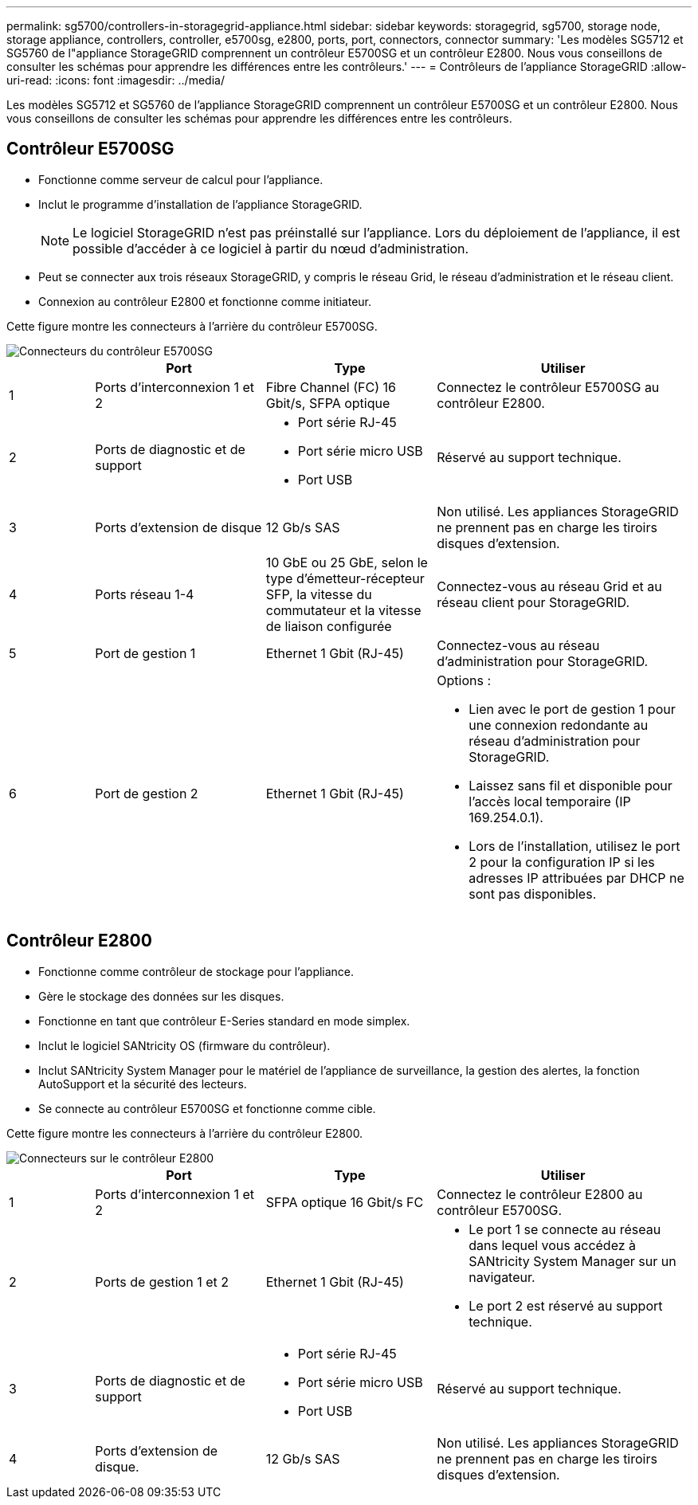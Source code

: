 ---
permalink: sg5700/controllers-in-storagegrid-appliance.html 
sidebar: sidebar 
keywords: storagegrid, sg5700, storage node, storage appliance, controllers, controller, e5700sg, e2800, ports, port, connectors, connector 
summary: 'Les modèles SG5712 et SG5760 de l"appliance StorageGRID comprennent un contrôleur E5700SG et un contrôleur E2800. Nous vous conseillons de consulter les schémas pour apprendre les différences entre les contrôleurs.' 
---
= Contrôleurs de l'appliance StorageGRID
:allow-uri-read: 
:icons: font
:imagesdir: ../media/


[role="lead"]
Les modèles SG5712 et SG5760 de l'appliance StorageGRID comprennent un contrôleur E5700SG et un contrôleur E2800. Nous vous conseillons de consulter les schémas pour apprendre les différences entre les contrôleurs.



== Contrôleur E5700SG

* Fonctionne comme serveur de calcul pour l'appliance.
* Inclut le programme d'installation de l'appliance StorageGRID.
+

NOTE: Le logiciel StorageGRID n'est pas préinstallé sur l'appliance. Lors du déploiement de l'appliance, il est possible d'accéder à ce logiciel à partir du nœud d'administration.

* Peut se connecter aux trois réseaux StorageGRID, y compris le réseau Grid, le réseau d'administration et le réseau client.
* Connexion au contrôleur E2800 et fonctionne comme initiateur.


Cette figure montre les connecteurs à l'arrière du contrôleur E5700SG.

image::../media/e5700sg_controller_with_callouts.gif[Connecteurs du contrôleur E5700SG]

[cols="1a,2a,2a,3a"]
|===
|  | Port | Type | Utiliser 


 a| 
1
 a| 
Ports d'interconnexion 1 et 2
 a| 
Fibre Channel (FC) 16 Gbit/s, SFPA optique
 a| 
Connectez le contrôleur E5700SG au contrôleur E2800.



 a| 
2
 a| 
Ports de diagnostic et de support
 a| 
* Port série RJ-45
* Port série micro USB
* Port USB

 a| 
Réservé au support technique.



 a| 
3
 a| 
Ports d'extension de disque
 a| 
12 Gb/s SAS
 a| 
Non utilisé. Les appliances StorageGRID ne prennent pas en charge les tiroirs disques d'extension.



 a| 
4
 a| 
Ports réseau 1-4
 a| 
10 GbE ou 25 GbE, selon le type d'émetteur-récepteur SFP, la vitesse du commutateur et la vitesse de liaison configurée
 a| 
Connectez-vous au réseau Grid et au réseau client pour StorageGRID.



 a| 
5
 a| 
Port de gestion 1
 a| 
Ethernet 1 Gbit (RJ-45)
 a| 
Connectez-vous au réseau d'administration pour StorageGRID.



 a| 
6
 a| 
Port de gestion 2
 a| 
Ethernet 1 Gbit (RJ-45)
 a| 
Options :

* Lien avec le port de gestion 1 pour une connexion redondante au réseau d'administration pour StorageGRID.
* Laissez sans fil et disponible pour l'accès local temporaire (IP 169.254.0.1).
* Lors de l'installation, utilisez le port 2 pour la configuration IP si les adresses IP attribuées par DHCP ne sont pas disponibles.


|===


== Contrôleur E2800

* Fonctionne comme contrôleur de stockage pour l'appliance.
* Gère le stockage des données sur les disques.
* Fonctionne en tant que contrôleur E-Series standard en mode simplex.
* Inclut le logiciel SANtricity OS (firmware du contrôleur).
* Inclut SANtricity System Manager pour le matériel de l'appliance de surveillance, la gestion des alertes, la fonction AutoSupport et la sécurité des lecteurs.
* Se connecte au contrôleur E5700SG et fonctionne comme cible.


Cette figure montre les connecteurs à l'arrière du contrôleur E2800.

image::../media/e2800_controller_with_callouts.gif[Connecteurs sur le contrôleur E2800]

[cols="1a,2a,2a,3a"]
|===
|  | Port | Type | Utiliser 


 a| 
1
 a| 
Ports d'interconnexion 1 et 2
 a| 
SFPA optique 16 Gbit/s FC
 a| 
Connectez le contrôleur E2800 au contrôleur E5700SG.



 a| 
2
 a| 
Ports de gestion 1 et 2
 a| 
Ethernet 1 Gbit (RJ-45)
 a| 
* Le port 1 se connecte au réseau dans lequel vous accédez à SANtricity System Manager sur un navigateur.
* Le port 2 est réservé au support technique.




 a| 
3
 a| 
Ports de diagnostic et de support
 a| 
* Port série RJ-45
* Port série micro USB
* Port USB

 a| 
Réservé au support technique.



 a| 
4
 a| 
Ports d'extension de disque.
 a| 
12 Gb/s SAS
 a| 
Non utilisé. Les appliances StorageGRID ne prennent pas en charge les tiroirs disques d'extension.

|===